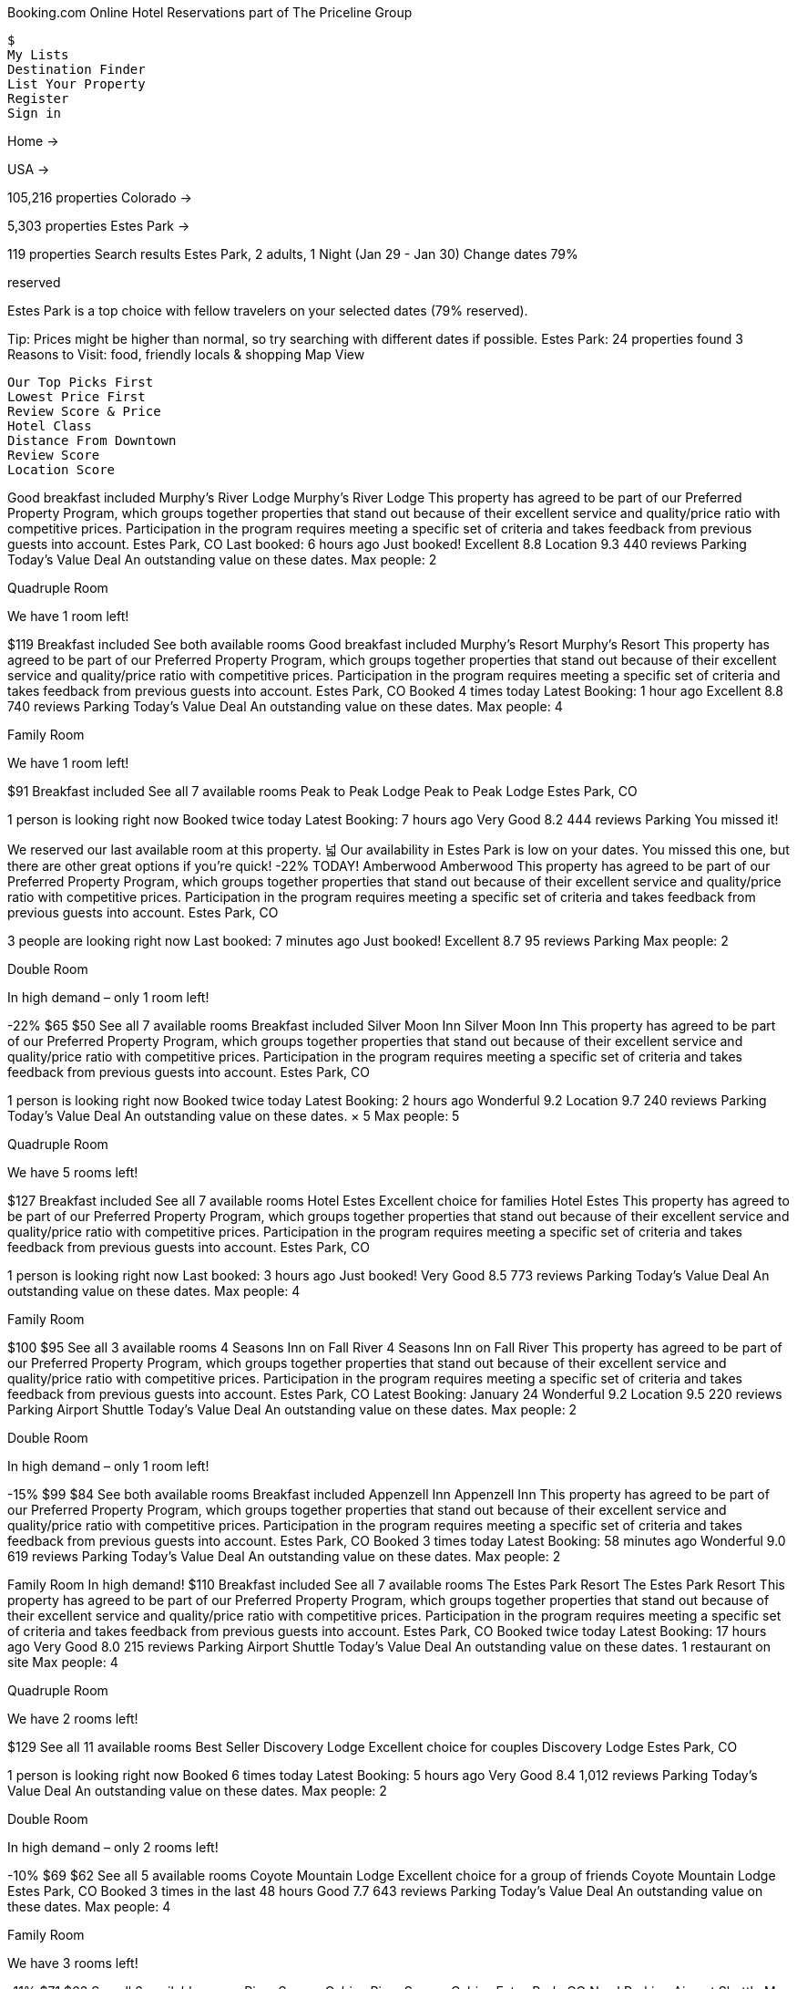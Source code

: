 
Booking.com Online Hotel Reservations part of The Priceline Group

    $
    My Lists
    Destination Finder
    List Your Property
    Register
    Sign in

Home
→


USA
→

105,216 properties
Colorado
→

5,303 properties
Estes Park
→

119 properties
Search results Estes Park, 2 adults, 1 Night (Jan 29 - Jan 30) Change dates
79%

reserved


Estes Park is a top choice with fellow travelers on your selected dates (79% reserved).

Tip: Prices might be higher than normal, so try searching with different dates if possible.
Estes Park: 24 properties found
3 Reasons to Visit: food, friendly locals & shopping
Map View

    Our Top Picks First
    Lowest Price First
    Review Score & Price
    Hotel Class
    Distance From Downtown
    Review Score
    Location Score

Good breakfast included
Murphy's River Lodge
Murphy's River Lodge This property has agreed to be part of our Preferred Property Program, which groups together properties that stand out because of their excellent service and quality/price ratio with competitive prices. Participation in the program requires meeting a specific set of criteria and takes feedback from previous guests into account.
Estes Park, CO
Last booked: 6 hours ago
Just booked!
Excellent 8.8
Location 9.3
440 reviews
Parking
Today's Value Deal
An outstanding value on these dates.
Max people: 2

Quadruple Room

We have 1 room left!

$119
Breakfast included
See both available rooms
Good breakfast included
Murphy's Resort
Murphy's Resort This property has agreed to be part of our Preferred Property Program, which groups together properties that stand out because of their excellent service and quality/price ratio with competitive prices. Participation in the program requires meeting a specific set of criteria and takes feedback from previous guests into account.
Estes Park, CO
Booked 4 times today
Latest Booking: 1 hour ago
Excellent 8.8 740 reviews
Parking
Today's Value Deal
An outstanding value on these dates.
Max people: 4

Family Room

We have 1 room left!

$91
Breakfast included
See all 7 available rooms
Peak to Peak Lodge
Peak to Peak Lodge
Estes Park, CO

1 person is looking right now
Booked twice today
Latest Booking: 7 hours ago
Very Good 8.2 444 reviews
Parking
You missed it!

We reserved our last available room at this property.
넓
Our availability in Estes Park is low on your dates. You missed this one, but there are other great options if you're quick!
-22%
TODAY!
Amberwood
Amberwood This property has agreed to be part of our Preferred Property Program, which groups together properties that stand out because of their excellent service and quality/price ratio with competitive prices. Participation in the program requires meeting a specific set of criteria and takes feedback from previous guests into account.
Estes Park, CO

3 people are looking right now
Last booked: 7 minutes ago
Just booked!
Excellent 8.7 95 reviews
Parking
Max people: 2

Double Room

In high demand – only 1 room left!

-22%
$65 $50
See all 7 available rooms
Breakfast included
Silver Moon Inn
Silver Moon Inn This property has agreed to be part of our Preferred Property Program, which groups together properties that stand out because of their excellent service and quality/price ratio with competitive prices. Participation in the program requires meeting a specific set of criteria and takes feedback from previous guests into account.
Estes Park, CO

1 person is looking right now
Booked twice today
Latest Booking: 2 hours ago
Wonderful 9.2
Location 9.7
240 reviews
Parking
Today's Value Deal
An outstanding value on these dates.
× 5 Max people: 5

Quadruple Room

We have 5 rooms left!

$127
Breakfast included
See all 7 available rooms
Hotel Estes
Excellent choice for families
Hotel Estes This property has agreed to be part of our Preferred Property Program, which groups together properties that stand out because of their excellent service and quality/price ratio with competitive prices. Participation in the program requires meeting a specific set of criteria and takes feedback from previous guests into account.
Estes Park, CO

1 person is looking right now
Last booked: 3 hours ago
Just booked!
Very Good 8.5 773 reviews
Parking
Today's Value Deal
An outstanding value on these dates.
Max people: 4

Family Room

$100 $95
See all 3 available rooms
4 Seasons Inn on Fall River
4 Seasons Inn on Fall River This property has agreed to be part of our Preferred Property Program, which groups together properties that stand out because of their excellent service and quality/price ratio with competitive prices. Participation in the program requires meeting a specific set of criteria and takes feedback from previous guests into account.
Estes Park, CO
Latest Booking: January 24
Wonderful 9.2
Location 9.5
220 reviews
Parking
Airport Shuttle
Today's Value Deal
An outstanding value on these dates.
Max people: 2

Double Room

In high demand – only 1 room left!

-15%
$99 $84
See both available rooms
Breakfast included
Appenzell Inn
Appenzell Inn This property has agreed to be part of our Preferred Property Program, which groups together properties that stand out because of their excellent service and quality/price ratio with competitive prices. Participation in the program requires meeting a specific set of criteria and takes feedback from previous guests into account.
Estes Park, CO
Booked 3 times today
Latest Booking: 58 minutes ago
Wonderful 9.0 619 reviews
Parking
Today's Value Deal
An outstanding value on these dates.
Max people: 2

Family Room
	In high demand!
$110
Breakfast included
See all 7 available rooms
The Estes Park Resort
The Estes Park Resort This property has agreed to be part of our Preferred Property Program, which groups together properties that stand out because of their excellent service and quality/price ratio with competitive prices. Participation in the program requires meeting a specific set of criteria and takes feedback from previous guests into account.
Estes Park, CO
Booked twice today
Latest Booking: 17 hours ago
Very Good 8.0 215 reviews
Parking
Airport Shuttle
Today's Value Deal
An outstanding value on these dates.
1 restaurant on site
Max people: 4

Quadruple Room

We have 2 rooms left!

$129
See all 11 available rooms
Best Seller
Discovery Lodge
Excellent choice for couples
Discovery Lodge
Estes Park, CO

1 person is looking right now
Booked 6 times today
Latest Booking: 5 hours ago
Very Good 8.4 1,012 reviews
Parking
Today's Value Deal
An outstanding value on these dates.
Max people: 2

Double Room

In high demand – only 2 rooms left!

-10%
$69 $62
See all 5 available rooms
Coyote Mountain Lodge
Excellent choice for a group of friends
Coyote Mountain Lodge
Estes Park, CO
Booked 3 times in the last 48 hours
Good 7.7 643 reviews
Parking
Today's Value Deal
An outstanding value on these dates.
Max people: 4

Family Room

We have 3 rooms left!

-11%
$71 $63
See all 6 available rooms
River Spruce Cabins
River Spruce Cabins
Estes Park, CO
New!
Parking
Airport Shuttle
Max people: 4

Suite – Bigger than most in Estes Park, CO

We have 1 room left!

$165
See all 6 available rooms
Inn on Fall River
Inn on Fall River
Estes Park, CO

1 person is looking right now
Latest Booking: January 25
Wonderful 9.1
Location 9.5
36 reviews
Parking
Max people: 2

Studio

We have 1 room left!

-14%
$104 $89
See all 9 available rooms
Mary's Lake Lodge
Mary's Lake Lodge
Estes Park, CO
Booked twice today
Latest Booking: 13 hours ago
Very Good 8.0 29 reviews
Parking
You missed it!

We reserved our last available room at this property.
Twin Owls Motor Lodge
Twin Owls Motor Lodge
Estes Park, CO
Booked 5 times in the last 48 hours
Review score 5.2 213 reviews
Parking
Today's Value Deal
An outstanding value on these dates.
Max people: 2

Double Room

In high demand – only 3 rooms left!

$64
See both available rooms
Alpine Trail Ridge Inn
Alpine Trail Ridge Inn
Estes Park, CO
Latest Booking: January 26
Wonderful 9.0
Location 9.3
184 reviews
Parking
Max people: 2

Double Room

We have 2 rooms left!

$119
See all 5 available rooms
-31%
TODAY!
The Historic Crag's Lodge By Diamond Resorts
Resort The Historic Crag's Lodge By Diamond Resorts
Estes Park, CO
Booked 2 times in the last 48 hours
Excellent 8.8
Location 9.5
70 reviews
Parking
Today's Value Deal
An outstanding value on these dates.
Max people: 4

Quadruple Room

-31%
$149 $103
Select your room
Wildwood Inn
Wildwood Inn
Estes Park, CO
Booked twice today
Latest Booking: 1 hour ago
Wonderful 9.2
Location 9.4
154 reviews
Parking
Today's Value Deal
An outstanding value on these dates.
Max people: 4

Apartment – Bigger than most in Estes Park, CO

In high demand – only 3 rooms left!

-14%
$138 $119
See all 4 available rooms
Exceptional breakfast included
The Golden Leaf Inn
The Golden Leaf Inn
Estes Park, CO

1 person is looking right now
Booked once in the last 48 hours
Exceptional 9.7
Location 9.8
69 reviews
Parking
Max people: 2

Standard Queen Room

In high demand – only 1 room left!

$158
Breakfast included
See all 4 available rooms
The Landing at Estes Park
The Landing at Estes Park
Estes Park, CO
Booked once in the last 48 hours
Parking
Max people: 2

Suite

We have 1 room left!

$129 $119
See all 4 available rooms
Good breakfast included
Quality Inn Estes Park
Quality Inn Estes Park
Estes Park, CO
Latest Booking: January 26
Excellent 8.9 83 reviews
Parking
Max people: 2

Quadruple Room

We have 5 rooms left!

$120
Breakfast included
See all 5 available rooms
Pine Haven Resort
Resort Pine Haven Resort
Estes Park, CO
Last booked: 7 hours ago
Just booked!
Exceptional 9.7
Location 9.8
32 reviews
Parking
Max people: 4

Family Room – Bigger than most in Estes Park, CO

We have 1 room left!

$199
Select your room
Estes Park: 24 properties found Showing 1 – 20
Not what you're looking for? Try your search again.
Previous page

    1
    2
    3
    4
    5
    6

Next page
Search
Destination/Hotel Name:
Are you traveling for work?
Yes No
Check-in
/ /
Sun, Jan 29, 2017
Check-out
/ /
Mon, Jan 30, 2017
1-night stay
Rooms
Adults Children
Give Us Your Must-Haves

Filters help our customers find the perfect place to stay. Click the things that are most important to you, and we'll show you what we've got.
Filter by:
Your Budget
$0 - $100 per night 11
$100 - $160 per night 15
$160 - $210 per night 12
$210 + per night 10
Popular With Travelers
Breakfast included 10
Pet Friendly 18
Hotels 11
Parking 116
Double bed 20
Top Activities
Fitness Center 10
Golf Course (within 2 miles) 18
Fishing 13
Hot Tub/Jacuzzi 84
Hiking 20
Room Facility
Air conditioning 14
Bathtub 15
Flat-screen TV 16
Patio 8
Show all 9
Facility
Parking 116
Free WiFi 115
Family Rooms 105
Non-smoking Rooms 29
Pet Friendly 18
Swimming Pool 99
On-site Parking 91
Private Parking 70
Daily Housekeeping 12
Facilities for Disabled Guests 11
Fitness Center 10
Restaurant 5
Airport Shuttle 4
Spa 3
Room Service 2
Availability
Exclude sold-out properties
Review Score
Wonderful: 9+ 12
Very Good: 8+ 22
Good: 7+ 25
Pleasant: 6+ 26
No rating 15
Hotel Class
No preference
1 star 2
2 stars 7
3 stars 14
4 stars 4
Unrated 89
Deal
Value Deal 16
24-hour Front Desk
Front Desk Open 24/7 7
Book With Ease
Free cancellation 1
Book without credit card 2
No prepayment 8
Meals
Breakfast included 10
Kitchen facilities 12
Property Type
Apartments 83
Hotels 11
Lodges 8
Motels 5
Vacation Homes 4
Resorts 2
Bed and Breakfasts 2
Guesthouses 1
Bed Preference
Twin beds 1
Double bed 20
Your Check-in Time
9:00 AM 1
10:00 AM 1
11:00 AM 1
12:00 PM 1
1:00 PM 1
2:00 PM 6
3:00 PM 78
4:00 PM 116
5:00 PM 115
6:00 PM 110
After 6:00 PM 14
Property Brand
Econo Lodge 1
Quality Inn 1
Rodeway Inn 1

Show map
Why travelers trust Booking.com
★ ★ ★ ★ ☆

from 10,239 reviews

Still deciding where to go?

Each of these destinations has offers that match your search. Take your pick!
Denver United States of America

80 properties available
Prices in Denver for your dates are the lowest we've seen in 40 days!
Moab United States of America

23 properties available
Prices in Moab for your dates are the lowest we've seen in 40 days!
Colorado Springs United States of America

79 properties available
Los Angeles United States of America

415 properties available
Jackson United States of America

26 properties available
West Yellowstone United States of America

9 properties available
Santa Barbara United States of America

64 properties available
Flagstaff United States of America

60 properties available
Phoenix United States of America

130 properties available
Salt Lake City United States of America

65 properties available
Cheyenne United States of America

27 properties available
Grand Junction United States of America

30 properties available
Save up to 50% off your next trip
Secret Deals – for our subscribers only
Subscribe
Send me a link to get the FREE Booking.com app!

    Your Account
    Make changes online to your booking

Become an affiliate
Booking.com for Business

    Countries
    Regions
    Cities
    Districts
    Airports
    Hotels
    Places of Interest

    Apartments
    Resorts
    Villas
    Hostels
    B&Bs
    Guesthouses

    All Property Types
    All Themes
    Reviews
    Articles

    Car Rental
    Flight Finder
    Restaurant Reservations
    Seek&Go
    Booking.com for Travel Agents

    About Booking.com
    FAQ
    Careers
    Press Center
    Terms & Conditions
    Privacy & Cookies
    Contact Us
    We Price Match

Booking.com B.V. is based in Amsterdam in the Netherlands, and is supported internationally by 187 offices in 70 countries.
Get the FREE Booking.com app now

We'll send you a link to download the app directly from your mobile or tablet
Standard message and data rates may apply.
Available on iPhone, iPad and Android

    Go green! No need to print your confirmation
    Plan the route to where you're staying
    Manage your booking on the go
    Keep the property info at your fingertips – even offline!
    Find out more

Scan the QR code to download our app now!
Copyright © 1996–2017 Booking.com™. All rights reserved.


Booking.com is part of The Priceline Group, the world leader in online travel & related services.

    Booking.com Priceline Kayak Agoda Rentalcars OpenTable

